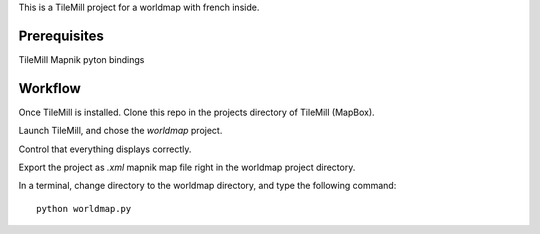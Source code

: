 This is a TileMill project for a worldmap with french inside.

Prerequisites
=============

TileMill
Mapnik pyton bindings

Workflow
========

Once TileMill is installed.
Clone this repo in the projects directory of TileMill (MapBox).

Launch TileMill, and chose the `worldmap` project.

Control that everything displays correctly.

Export the project as `.xml` mapnik map file right in the worldmap project
directory.

In a terminal, change directory to the worldmap directory, and type the
following command::

    python worldmap.py
